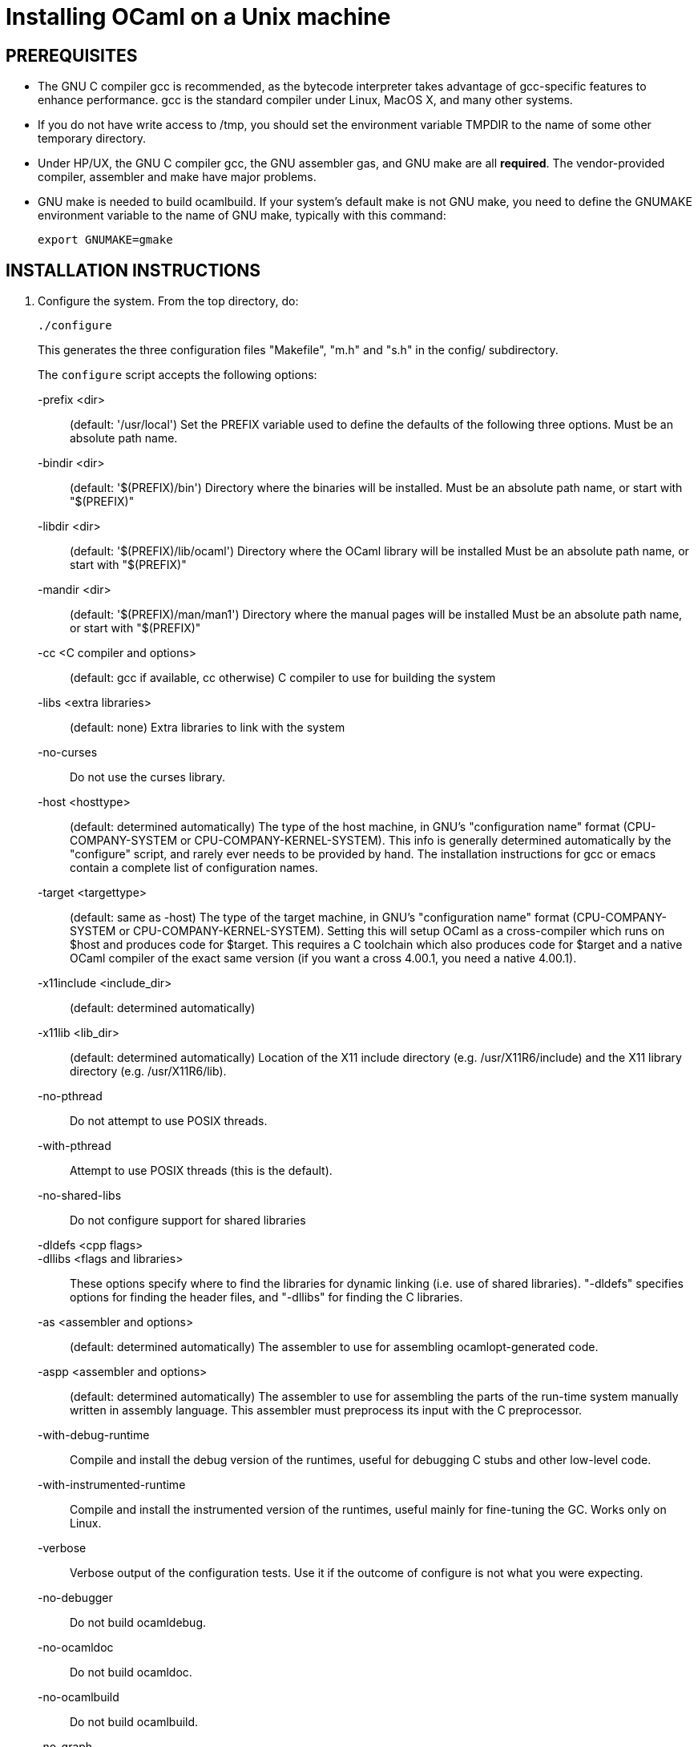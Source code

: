 = Installing OCaml on a Unix machine =

== PREREQUISITES

* The GNU C compiler gcc is recommended, as the bytecode
  interpreter takes advantage of gcc-specific features to enhance
  performance.  gcc is the standard compiler under Linux, MacOS X,
  and many other systems.

* If you do not have write access to /tmp, you should set the environment
  variable TMPDIR to the name of some other temporary directory.

* Under HP/UX, the GNU C compiler gcc, the GNU assembler gas, and GNU make
  are all *required*.  The vendor-provided compiler, assembler and make
  have major problems.

* GNU make is needed to build ocamlbuild.  If your system's default
  make is not GNU make, you need to define the GNUMAKE environment
  variable to the name of GNU make, typically with this command:

    export GNUMAKE=gmake

== INSTALLATION INSTRUCTIONS

1. Configure the system. From the top directory, do:

        ./configure
+
This generates the three configuration files "Makefile", "m.h" and "s.h"
in the config/ subdirectory.
+
The `configure` script accepts the following options:
+
-prefix <dir>::                   (default: '/usr/local')
        Set the PREFIX variable used to define the defaults of the
        following three options.  Must be an absolute path name.

-bindir <dir>::                   (default: '$(PREFIX)/bin')
        Directory where the binaries will be installed.
        Must be an absolute path name, or start with "$(PREFIX)"

-libdir <dir>::                   (default: '$(PREFIX)/lib/ocaml')
        Directory where the OCaml library will be installed
        Must be an absolute path name, or start with "$(PREFIX)"

-mandir <dir>::                   (default: '$(PREFIX)/man/man1')
        Directory where the manual pages will be installed
        Must be an absolute path name, or start with "$(PREFIX)"

-cc <C compiler and options>::    (default: gcc if available, cc otherwise)
        C compiler to use for building the system

-libs <extra libraries>::         (default: none)
        Extra libraries to link with the system

-no-curses::
        Do not use the curses library.

-host <hosttype>::                (default: determined automatically)
        The type of the host machine, in GNU's "configuration name"
        format (CPU-COMPANY-SYSTEM or CPU-COMPANY-KERNEL-SYSTEM).
        This info is generally determined automatically by the
        "configure" script, and rarely ever needs to be provided by
        hand. The installation instructions for gcc or emacs contain a
        complete list of configuration names.

-target <targettype>::            (default: same as -host)
        The type of the target machine, in GNU's "configuration name"
        format (CPU-COMPANY-SYSTEM or CPU-COMPANY-KERNEL-SYSTEM).
        Setting this will setup OCaml as a cross-compiler which runs on
        $host and produces code for $target. This requires a C toolchain
        which also produces code for $target and a native OCaml
        compiler of the exact same version (if you want a cross 4.00.1,
        you need a native 4.00.1).

-x11include <include_dir>::       (default: determined automatically)
-x11lib     <lib_dir>::           (default: determined automatically)
        Location of the X11 include directory (e.g. /usr/X11R6/include)
        and the X11 library directory (e.g. /usr/X11R6/lib).

-no-pthread::
        Do not attempt to use POSIX threads.

-with-pthread::
        Attempt to use POSIX threads (this is the default).

-no-shared-libs::
        Do not configure support for shared libraries

-dldefs <cpp flags>::
-dllibs <flags and libraries>::
        These options specify where to find the libraries for dynamic
        linking (i.e. use of shared libraries).  "-dldefs" specifies
        options for finding the header files, and "-dllibs" for finding
        the C libraries.

-as <assembler and options>::     (default: determined automatically)
        The assembler to use for assembling ocamlopt-generated code.

-aspp <assembler and options>::   (default: determined automatically)
        The assembler to use for assembling the parts of the
        run-time system manually written in assembly language.
        This assembler must preprocess its input with the C preprocessor.

-with-debug-runtime::
        Compile and install the debug version of the runtimes, useful
        for debugging C stubs and other low-level code.

-with-instrumented-runtime::
        Compile and install the instrumented version of the runtimes,
        useful mainly for fine-tuning the GC. Works only on Linux.

-verbose::
        Verbose output of the configuration tests. Use it if the outcome
        of configure is not what you were expecting.

-no-debugger::
        Do not build ocamldebug.

-no-ocamldoc::
        Do not build ocamldoc.

-no-ocamlbuild::
        Do not build ocamlbuild.

-no-graph::
        Do not compile the Graphics library.

-partialld <linker and options>::  (default: determined automatically)
        The linker and options to use for producing an object file
        (rather than an executable) from several other object files.

-no-cfi::
        Do not compile support for CFI directives.
+
Examples:

* Standard installation in /usr/{bin,lib,man} instead of /usr/local:
    ./configure -prefix /usr


* Installation in /usr, man pages in section "l":

    ./configure -bindir /usr/bin -libdir /usr/lib/ocaml -mandir /usr/man/manl
+
or:

    ./configure -prefix /usr -mandir '$(PREFIX)/man/manl'

* On a Linux x86-64 host, to build a 32-bit version of OCaml:

    ./configure -cc "gcc -m32" -as "as --32" -aspp "gcc -m32 -c" \
                -host i386-linux -partialld "ld -r -melf_i386"

* On a Linux x86-64 host, to build the run-time system in PIC mode,
  no special options should be required---the libraries should be built
  automatically.  The old instructions were:

    ./configure -cc "gcc -fPIC" -aspp "gcc -c -fPIC"
+
On a 64-bit POWER architecture host running Linux, OCaml only operates
  in a 32-bit environment.  If your system compiler is configured as 32-bit,
  e.g. Red Hat 5.9, you don't need to do anything special.  If that is
  not the case (e.g. Red Hat 6.4), then IBM's "Advance Toolchain" can
  be used.  For example:

    export PATH=/opt/at7.0/bin:$PATH
    ./configure -cc "gcc -m32" -as "as -a32" -aspp "gcc -m32 -c" \
      -partialld "ld -r -m elf32ppc"

* On a MacOSX 10.5/Intel Core 2 or MacOSX 10.5/PowerPC host,
  to build a 64-bit version of OCaml:
    ./configure -cc "gcc -m64"

* On Intel Mac OS X, to build a 32-bit version of OCaml:

    ./configure -host "i386-apple-darwin13.2.0" -cc "gcc -arch i386 -m32" \
      -as "as -arch i386" -aspp "gcc -arch i386 -m32 -c"

* For Sun Solaris with the "acc" compiler:

    ./configure -cc "acc -fast" -libs "-lucb"

* For Sun Solaris on Sparc 64bit, to compile natively (32bit only)

    ./configure -cc "gcc -m32" -as "as -32" -aspp "gcc -m32 -c"

* For AIX 4.3 with the IBM compiler xlc:

    ./configure -cc "xlc_r -D_AIX43 -Wl,-bexpall,-brtl -qmaxmem=8192"
+
If something goes wrong during the automatic configuration, or if the
generated files cause errors later on, then look at the template files

        config/Makefile-templ
        config/m-templ.h
        config/s-templ.h
+
for guidance on how to edit the generated files by hand.

2. From the top directory, do:

        make world
+
This builds the OCaml bytecode compiler for the first time.  This
phase is fairly verbose; consider redirecting the output to a file:

        make world > log.world 2>&1     # in sh
        make world >& log.world         # in csh

3. (Optional) To be sure everything works well, you can try to
bootstrap the system --- that is, to recompile all OCaml sources with
the newly created compiler. From the top directory, do:

        make bootstrap
+
or, better:

        make bootstrap > log.bootstrap 2>&1     # in sh
        make bootstrap >& log.bootstrap         # in csh
+
The "make bootstrap" checks that the bytecode programs compiled with
the new compiler are identical to the bytecode programs compiled with
the old compiler. If this is the case, you can be pretty sure the
system has been correctly compiled. Otherwise, this does not
necessarily mean something went wrong. The best thing to do is to try
a second bootstrapping phase: just do "make bootstrap" again.  It will
either crash almost immediately, or re-re-compile everything correctly
and reach the fixpoint.

4. If your platform is supported by the native-code compiler (as
reported during the autoconfiguration), you can now build the
native-code compiler. From the top directory, do:

        make opt
+
or:

        make opt > log.opt 2>&1     # in sh
        make opt >& log.opt         # in csh

5. anchor:step-5[] Compile fast versions of the OCaml compilers, by compiling them
with the native-code compiler (you have only compiled them to bytecode
so far).  Just do:

        make opt.opt
+
Later, you can compile your programs to bytecode using ocamlc.opt
instead of ocamlc, and to native-code using ocamlopt.opt instead of
ocamlopt.  The ".opt" compilers should run faster than the normal
compilers, especially on large input files, but they may take longer
to start due to increased code size.  If compilation times are an issue on
your programs, try the ".opt" compilers to see if they make a
significant difference.
+
An alternative, and faster approach to steps 2 to 5 is

        make world.opt          # to build using native-code compilers
+
The result is equivalent to "make world opt opt.opt", but this may
fail if anything goes wrong in native-code generation.

6. You can now install the OCaml system. This will create the
following commands (in the binary directory selected during
autoconfiguration):

        ocamlc           the batch bytecode compiler
        ocamlopt         the batch native-code compiler (if supported)
        ocamlrun         the runtime system for the bytecode compiler
        ocamlyacc        the parser generator
        ocamllex         the lexer generator
        ocaml            the interactive, toplevel-based system
        ocamlmktop       a tool to make toplevel systems that integrate
                         user-defined C primitives and OCaml code
        ocamldebug       the source-level replay debugger
        ocamldep         generator of "make" dependencies for OCaml sources
        ocamldoc         documentation generator
        ocamlprof        execution count profiler
        ocamlcp          the bytecode compiler in profiling mode
+
and also, if you built them during <<step-5,step 5>>,

        ocamlc.opt       the batch bytecode compiler compiled with ocamlopt
        ocamlopt.opt     the batch native-code compiler compiled with ocamlopt
        ocamllex.opt     the lexer generator compiled with ocamlopt
+
From the top directory, become superuser and do:

        umask 022       # make sure to give read & execute permission to all
        make install

7. Installation is complete. Time to clean up. From the toplevel
directory, do "make clean".

8. (Optional) The emacs/ subdirectory contains Emacs-Lisp files for an
OCaml editing mode and an interface for the debugger.  To install
these files, change to the emacs/ subdirectory and do

        make EMACSDIR=<directory where to install the files> install
+
or

        make install
+
In the latter case, the destination directory defaults to the
"site-lisp" directory of your Emacs installation.

9. After installation, do *not* strip the ocamldebug and ocamlbrowser
executables.  (These are mixed-mode executables, containing both
compiled C code and OCaml bytecode; stripping erases the bytecode!)
Other executables such as ocamlrun can safely be stripped.

== IF SOMETHING GOES WRONG

Read the "common problems" and "machine-specific hints" section at the
end of this file.

Check the files m.h and s.h in config/. Wrong endianness or alignment
constraints in m.h will immediately crash the bytecode interpreter.

If you get a "segmentation violation" signal, check the limits on the
stack size and data segment size (type "limit" under csh or
"ulimit -a" under bash). Make sure the limit on the stack size is
at least 4M.

Try recompiling the runtime system with optimizations turned off
(change CFLAGS in byterun/Makefile and asmrun/Makefile).
The runtime system contains some complex, atypical pieces of C code
that can uncover bugs in optimizing compilers. Alternatively, try
another C compiler (e.g. gcc instead of the vendor-supplied cc).

You can also build a debug version of the runtime system. Go to the
byterun/ directory and do "make ocamlrund". Then, copy ocamlrund to
'../boot/ocamlrun', and try again. This version of the runtime system
contains lots of assertions and sanity checks that could help you
pinpoint the problem.


== COMMON PROBLEMS

* The Makefiles do not support parallel make (e.g. make -j2).
Fix: do not pass the -j option to make, and be patient.

* The Makefiles use the "include" directive, which is not supported by
all versions of make. Use GNU make if this is a problem.

* Solaris make mishandles a space in our Makefiles, so you have to use GNU
make to build on Solaris.

* The Makefiles assume that make executes commands by calling /bin/sh. They
won't work if /bin/csh is called instead. You may have to unset the SHELL
environment variable, or set it to /bin/sh.

* On some systems, localization causes build problems.  You should
try to set the C locale (export LC_ALL=C) before compiling if you have
strange errors while compiling OCaml.

* gcc 2.7.2.1 generates incorrect code for the runtime system in -O mode
on some Intel x86 platforms (e.g. Linux RedHat 4.1 and 4.2).
If this causes a problem, the solution is to upgrade to 2.7.2.3 or above.

* Some versions of gcc 2.96 for the Intel x86 (as found in RedHat 7.2,
Mandrake 8.0 and Mandrake 8.1) generates incorrect code for the runtime
system.  The "configure" script tries to work around this problem.

* On HP 9000/700 machines under HP/UX 9.  Some versions of cc are
unable to compile correctly the runtime system (wrong code is
generated for (x - y) where x is a pointer and y an integer).
Fix: use gcc.

* Under MacOS X 10.6, with XCode 4.0.2, the configure script mistakenly
detects support for CFI directives in the assembler.
Fix: give the "-no-cfi" option to configure.
